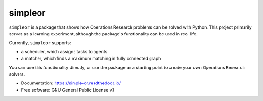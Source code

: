 ========
simpleor
========


.. image:: https://img.shields.io/pypi/v/simpleor.svg
        :target: https://pypi.python.org/pypi/simpleor


.. image:: https://readthedocs.org/projects/simpleor/badge/?version=latest
        :target: https://simple-or.readthedocs.io/en/latest/?badge=latest
        :alt: Documentation Status



``simpleor`` is a package that shows how Operations Research problems
can be solved with Python. This project primarily serves as a learning
experiment, although the package's functionality can be used in real-life.

Currently, ``simpleor`` supports:

- a scheduler, which assigns tasks to agents
- a matcher, which finds a maximum matching in fully connected graph

You can use this functionality directly, or use the package as a starting point to create
your own Operations Research solvers.

* Documentation: https://simple-or.readthedocs.io/
* Free software: GNU General Public License v3

